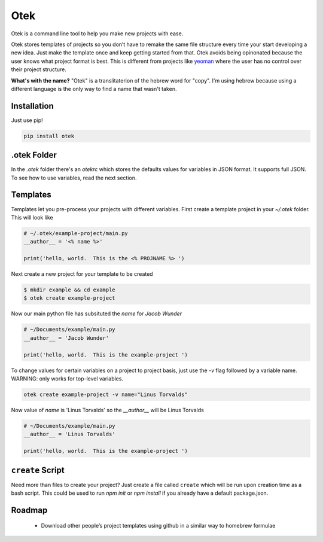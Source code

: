 Otek
======

Otek is a command line tool to help you make new projects with ease.

Otek stores templates of projects so you don’t have to remake the same
file structure every time your start developing a new idea. Just make the
template once and keep getting started from that. Otek avoids being
opinonated because the user knows what project format is best. This is
different from projects like `yeoman`_ where the user has no control over their
project structure.

**What's with the name?**
"Otek" is a translitaterion of the hebrew word for "copy". I'm using hebrew because
using a different language is the only way to find a name that wasn't taken.

Installation
~~~~~~~~~~~~

Just use pip!

.. code:: bash

    pip install otek

.otek Folder
~~~~~~~~~~~~

In the `.otek` folder there's an `otekrc` which stores the defaults values for
variables in JSON format.  It supports full JSON.  To see how to use variables, read the next section.


Templates
~~~~~~~~~

Templates let you pre-process your projects with different variables.  First
create a template project in your `~/.otek` folder.  This will look like

.. code:: python

    # ~/.otek/example-project/main.py
    __author__ = '<% name %>'

    print('hello, world.  This is the <% PROJNAME %> ')

Next create a new project for your template to be created

.. code:: bash

     $ mkdir example && cd example
     $ otek create example-project

Now our main python file has subsituted the `name` for `Jacob Wunder`

.. code:: python

    # ~/Documents/example/main.py
    __author__ = 'Jacob Wunder'

    print('hello, world.  This is the example-project ')

To change values for certain variables on a project to project basis, just use
the `-v` flag followed by a variable name. WARNING: only works for top-level variables.

.. code:: bash

    otek create example-project -v name="Linus Torvalds"

Now value of `name` is 'Linus Torvalds' so the `__author__` will be Linus Torvalds

.. code:: python

    # ~/Documents/example/main.py
    __author__ = 'Linus Torvalds'

    print('hello, world.  This is the example-project ')

``create`` Script
~~~~~~~~~~~~~~~

Need more than files to create your project?  Just create a file called ``create``
which will be run upon creation time as a bash script.  This could be used to
run `npm init` or `npm install` if you already have a default package.json.

Roadmap
~~~~~~~

 -  Download other people’s project templates using github in a similar way to homebrew formulae

.. _yeoman: http://yeoman.io
